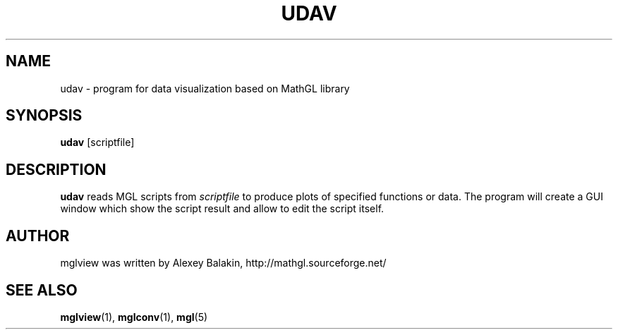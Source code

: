 .\" Process this file with
.\" groff -man -Tascii udav.1
.\"
.TH UDAV 1 "MARCH 2012" MathGL "User Manuals"
.SH NAME
udav \- program for data visualization based on MathGL library
.SH SYNOPSIS
.B udav
[scriptfile]
.SH DESCRIPTION
.B udav
reads MGL scripts from
.I scriptfile
to produce plots of specified functions or data. The program will create a GUI window which show the script result and allow to edit the script itself.
.SH AUTHOR
mglview was written by Alexey Balakin, http://mathgl.sourceforge.net/
.SH "SEE ALSO"
.BR mglview (1),
.BR mglconv (1),
.BR mgl (5)
